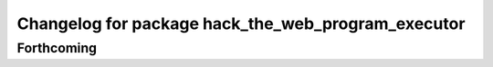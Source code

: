 ^^^^^^^^^^^^^^^^^^^^^^^^^^^^^^^^^^^^^^^^^^^^^^^^^^^
Changelog for package hack_the_web_program_executor
^^^^^^^^^^^^^^^^^^^^^^^^^^^^^^^^^^^^^^^^^^^^^^^^^^^

Forthcoming
-----------
